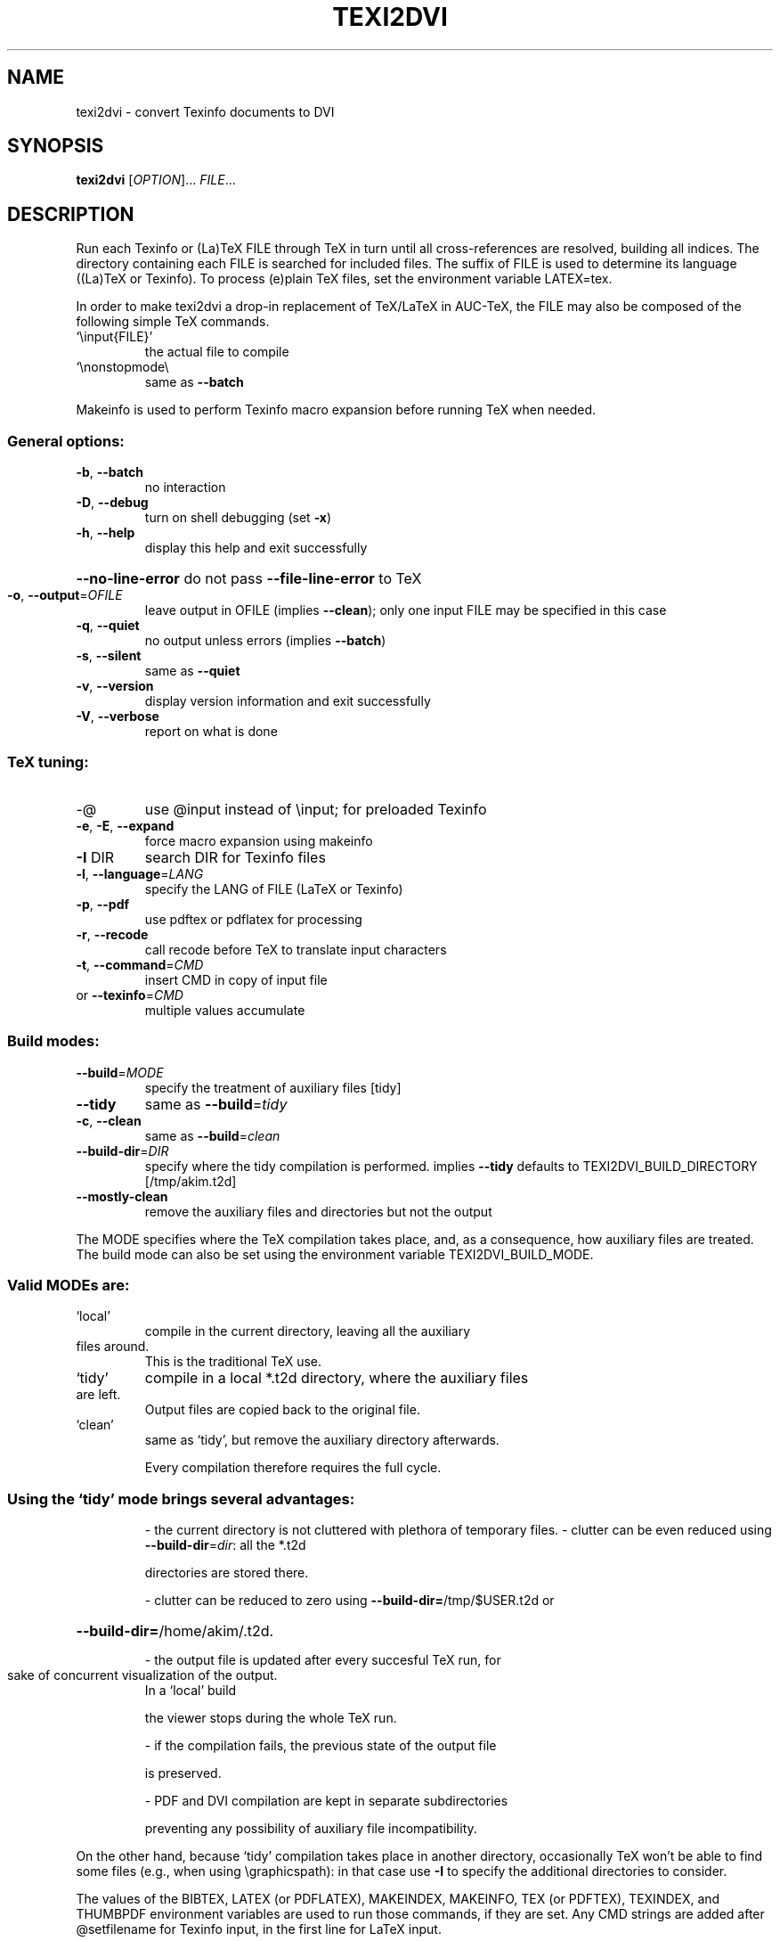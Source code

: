 .\" DO NOT MODIFY THIS FILE!  It was generated by help2man 1.36.
.TH TEXI2DVI "1" "January 2006" "texi2dvi 1.71" "User Commands"
.SH NAME
texi2dvi \- convert Texinfo documents to DVI
.SH SYNOPSIS
.B texi2dvi
[\fIOPTION\fR]... \fIFILE\fR...
.SH DESCRIPTION
Run each Texinfo or (La)TeX FILE through TeX in turn until all
cross\-references are resolved, building all indices.  The directory
containing each FILE is searched for included files.  The suffix of FILE
is used to determine its language ((La)TeX or Texinfo).  To process
(e)plain TeX files, set the environment variable LATEX=tex.
.PP
In order to make texi2dvi a drop\-in replacement of TeX/LaTeX in AUC\-TeX,
the FILE may also be composed of the following simple TeX commands.
.TP
`\einput{FILE}'
the actual file to compile
.TP
`\enonstopmode\e
same as \fB\-\-batch\fR
.PP
Makeinfo is used to perform Texinfo macro expansion before running TeX
when needed.
.SS "General options:"
.TP
\fB\-b\fR, \fB\-\-batch\fR
no interaction
.TP
\fB\-D\fR, \fB\-\-debug\fR
turn on shell debugging (set \fB\-x\fR)
.TP
\fB\-h\fR, \fB\-\-help\fR
display this help and exit successfully
.HP
\fB\-\-no\-line\-error\fR do not pass \fB\-\-file\-line\-error\fR to TeX
.TP
\fB\-o\fR, \fB\-\-output\fR=\fIOFILE\fR
leave output in OFILE (implies \fB\-\-clean\fR);
only one input FILE may be specified in this case
.TP
\fB\-q\fR, \fB\-\-quiet\fR
no output unless errors (implies \fB\-\-batch\fR)
.TP
\fB\-s\fR, \fB\-\-silent\fR
same as \fB\-\-quiet\fR
.TP
\fB\-v\fR, \fB\-\-version\fR
display version information and exit successfully
.TP
\fB\-V\fR, \fB\-\-verbose\fR
report on what is done
.SS "TeX tuning:"
.TP
\-@
use @input instead of \einput; for preloaded Texinfo
.TP
\fB\-e\fR, \fB\-E\fR, \fB\-\-expand\fR
force macro expansion using makeinfo
.TP
\fB\-I\fR DIR
search DIR for Texinfo files
.TP
\fB\-l\fR, \fB\-\-language\fR=\fILANG\fR
specify the LANG of FILE (LaTeX or Texinfo)
.TP
\fB\-p\fR, \fB\-\-pdf\fR
use pdftex or pdflatex for processing
.TP
\fB\-r\fR, \fB\-\-recode\fR
call recode before TeX to translate input characters
.TP
\fB\-t\fR, \fB\-\-command\fR=\fICMD\fR
insert CMD in copy of input file
.TP
or \fB\-\-texinfo\fR=\fICMD\fR
multiple values accumulate
.SS "Build modes:"
.TP
\fB\-\-build\fR=\fIMODE\fR
specify the treatment of auxiliary files [tidy]
.TP
\fB\-\-tidy\fR
same as \fB\-\-build\fR=\fItidy\fR
.TP
\fB\-c\fR, \fB\-\-clean\fR
same as \fB\-\-build\fR=\fIclean\fR
.TP
\fB\-\-build\-dir\fR=\fIDIR\fR
specify where the tidy compilation is performed.
implies \fB\-\-tidy\fR
defaults to TEXI2DVI_BUILD_DIRECTORY [/tmp/akim.t2d]
.TP
\fB\-\-mostly\-clean\fR
remove the auxiliary files and directories
but not the output
.PP
The MODE specifies where the TeX compilation takes place, and, as a
consequence, how auxiliary files are treated.  The build mode
can also be set using the environment variable TEXI2DVI_BUILD_MODE.
.SS "Valid MODEs are:"
.TP
`local'
compile in the current directory, leaving all the auxiliary
.TP
files around.
This is the traditional TeX use.
.TP
`tidy'
compile in a local *.t2d directory, where the auxiliary files
.TP
are left.
Output files are copied back to the original file.
.TP
`clean'
same as `tidy', but remove the auxiliary directory afterwards.
.IP
Every compilation therefore requires the full cycle.
.SS "Using the `tidy' mode brings several advantages:"
.IP
\- the current directory is not cluttered with plethora of temporary files.
\- clutter can be even reduced using \fB\-\-build\-dir\fR=\fIdir\fR: all the *.t2d
.IP
directories are stored there.
.IP
\- clutter can be reduced to zero using \fB\-\-build\-dir=\fR/tmp/$USER.t2d or
.HP
\fB\-\-build\-dir=\fR/home/akim/.t2d.
.IP
\- the output file is updated after every succesful TeX run, for
.TP
sake of concurrent visualization of the output.
In a `local' build
.IP
the viewer stops during the whole TeX run.
.IP
\- if the compilation fails, the previous state of the output file
.IP
is preserved.
.IP
\- PDF and DVI compilation are kept in separate subdirectories
.IP
preventing any possibility of auxiliary file incompatibility.
.PP
On the other hand, because `tidy' compilation takes place in another
directory, occasionally TeX won't be able to find some files (e.g., when
using \egraphicspath): in that case use \fB\-I\fR to specify the additional
directories to consider.
.PP
The values of the BIBTEX, LATEX (or PDFLATEX), MAKEINDEX, MAKEINFO,
TEX (or PDFTEX), TEXINDEX, and THUMBPDF environment variables are used
to run those commands, if they are set.  Any CMD strings are added
after @setfilename for Texinfo input, in the first line for LaTeX input.
.SH "REPORTING BUGS"
Email bug reports to <bug\-texinfo@gnu.org>,
general questions and discussion to <help\-texinfo@gnu.org>.
Texinfo home page: http://www.gnu.org/software/texinfo/
.SH COPYRIGHT
Copyright \(co 2005 Free Software Foundation, Inc.
There is NO warranty; not even for MERCHANTABILITY or FITNESS FOR A
PARTICULAR PURPOSE.  You may redistribute copies of GNU texinfo
under the terms of the GNU General Public License.
For more information about these matters, see the file named COPYING.
.SH "SEE ALSO"
The full documentation for
.B texi2dvi
is maintained as a Texinfo manual.  If the
.B info
and
.B texi2dvi
programs are properly installed at your site, the command
.IP
.B info texi2dvi
.PP
should give you access to the complete manual.
